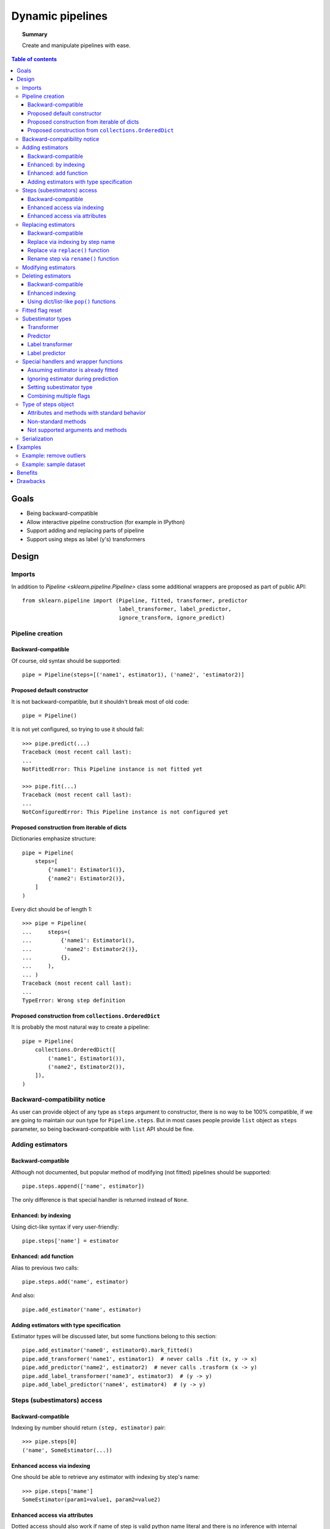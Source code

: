 .. _slep_002:

=================
Dynamic pipelines
=================

.. topic:: **Summary**

    Create and manipulate pipelines with ease.

.. contents:: Table of contents
   :depth: 3

Goals
=====

* Being backward-compatible
* Allow interactive pipeline construction (for example in IPython)
* Support adding and replacing parts of pipeline
* Support using steps as label (y's) transformers


Design
======

Imports
-------

In addition to `Pipeline <sklearn.pipeline.Pipeline>` class some additional
wrappers are proposed as part of public API::

    from sklearn.pipeline import (Pipeline, fitted, transformer, predictor
                                  label_transformer, label_predictor,
                                  ignore_transform, ignore_predict)

Pipeline creation
-----------------

Backward-compatible
...................

Of course, old syntax should be supported::

    pipe = Pipeline(steps=[('name1', estimator1), ('name2', 'estimator2)]

Proposed default constructor
............................

It is not backward-compatible, but it shouldn't break most of old code::

    pipe = Pipeline()

It is not yet configured, so trying to use it should fail::

    >>> pipe.predict(...)
    Traceback (most recent call last):
    ...
    NotFittedError: This Pipeline instance is not fitted yet

    >>> pipe.fit(...)
    Traceback (most recent call last):
    ...
    NotConfiguredError: This Pipeline instance is not configured yet

Proposed construction from iterable of dicts
............................................

Dictionaries emphasize structure::

    pipe = Pipeline(
        steps=[
            {'name1': Estimator1()},
            {'name2': Estimator2()},
        ]
    )

Every dict should be of length 1::

    >>> pipe = Pipeline(
    ...     steps=(
    ...         {'name1': Estimator1(),
    ...          'name2': Estimator2()},
    ...         {},
    ...     ),
    ... )
    Traceback (most recent call last):
    ...
    TypeError: Wrong step definition


Proposed construction from ``collections.OrderedDict``
......................................................

It is probably the most natural way to create a pipeline::

    pipe = Pipeline(
        collections.OrderedDict([
            ('name1', Estimator1()),
            ('name2', Estimator2()),
        ]),
    )

Backward-compatibility notice
-----------------------------

As user can provide object of any type as ``steps`` argument to constructor,
there is no way to be 100% compatible, if we are going to maintain our oun
type for ``Pipeline.steps``.
But in most cases people provide ``list`` object as ``steps`` parameter, so
being backward-compatible with ``list`` API should be fine.

Adding estimators
-----------------

Backward-compatible
...................

Although not documented, but popular method of modifying (not fitted) pipelines
should be supported::

    pipe.steps.append(['name', estimator])

The only difference is that special handler is returned instead of ``None``.

Enhanced: by indexing
.....................

Using dict-like syntax if very user-friendly::

    pipe.steps['name'] = estimator

Enhanced: ``add`` function
..........................

Alias to previous two calls::

    pipe.steps.add('name', estimator)

And also::

    pipe.add_estimator('name', estimator)

Adding estimators with type specification
.........................................

Estimator types will be discussed later, but some functions belong to this
section::

    pipe.add_estimator('name0', estimator0).mark_fitted()
    pipe.add_transformer('name1', estimator1)  # never calls .fit (x, y -> x)
    pipe.add_predictor('name2', estimator2)  # never calls .trasform (x -> y)
    pipe.add_label_transformer('name3', estimator3)  # (y -> y)
    pipe.add_label_predictor('name4', estimator4)  # (y -> y)

Steps (subestimators) access
----------------------------

Backward-compatible
...................

Indexing by number should return ``(step, estimator)`` pair::

    >>> pipe.steps[0]
    ('name', SomeEstimator(...))

Enhanced access via indexing
............................

One should be able to retrieve any estimator with indexing by step's name::

    >>> pipe.steps['mame']
    SomeEstimator(param1=value1, param2=value2)

Enhanced access via attributes
..............................

Dotted access should also work if name of step is valid python name literal
and there is no inference with internal methods::

    >>> pipe.steps.name
    SomeEstimator(param1=value1, param2=value2)

    >>> pipe.steps.get
    <bound method index of <StepsOrderedDict object at ...>>

    >>> pipe.add_transformer('my transformer', estimator)
    >>> pipe.steps.my transformer
    File ...
    pipe.steps_.my transformer
                   ^
    SyntaxError: invalid syntax

Replacing estimators
--------------------

Backward-compatible
...................

Replacing should only be supported via access to ``.steps`` attribute. This way
there is no ambiguity with new/old subestimator subtype::

    pipe = Pipeline(steps=[('name', SomeEstimator())])
    pipe.steps[0] = ('name', AnotherEstimator())

Replace via indexing by step name
.................................

Dict-like behavior can be used too::

    pipe = Pipeline(steps=[('name', SomeEstimator())])
    pipe.steps['name'] = AnotherEstimator()

Replace via ``replace()`` function
..................................

This way one can obtain special handler::

    pipe.steps.replace('old_step_name', 'new_step_name', NewEstimator())
    pipe.steps.replace('step_name', 'new_name',
                       SomeEstimator()).mark_transformer()


Rename step via ``rename()`` function
.....................................

Simple way to change step's name (doesn't affect anything except object
representation)::

    pipe.steps.rename('old_name', 'new_name')

Modifying estimators
--------------------

Changing estimator params should only be performed via
``pipeline.set_params()``.  If somebody calls ``subestimator.set_params()``
directly, pipeline object will have no idea about changed state. There is no
easy way to control it, so docs should just warm users about it.

On the other hand, there exist not-so-easy way to at least warm users during
runtime: pipeline will have to keep params of all its children and compare them
with actual params during ``fit`` or ``predict`` routines and raise a warning
if they do not match.  This functionality may be implemented as part of some
kind of debugging mode.

Deleting estimators
-------------------

Backward-compatible
...................

Backward-compatible way to delete a step is to ``del`` it via index number::

    del pipe.steps[2]

Enhanced indexing
.................

A little more user-friendly way to remove a step can be achieved
using enhanced indexing::

    pipe = Pipeline()
    est1 = Estimator1()
    est2 = Estimator2()

    pipe.steps.add('name1', est1)
    pipe.steps.add('name2', est2)

    del pipe.steps['name1']
    del pipe.steps[pipe.steps.index(est2)]

Using dict/list-like ``pop()`` functions
........................................

Last estimator in a chain can be deleted with any of these calls::

    >>> pipe.steps.pop()
    SomeEstimator()

    >>> pipe.steps.popitem()
    ('some_name', SomeEstimator())

Likewise, first estimator in the pipeline can be removed with any of these
calls::

    >>> pipe.steps.popfront()
    BeginEstimator()

    >>> pipe.steps.popitemfront()
    ('begin', BeginEstimator)

Any step can be removed with ``pop(step_name)`` or ``popitem(step_name)``.

Fitted flag reset
-----------------

Internally ``Pipeline`` object should keep track on whatever it is fitted or
not.  It should consider itself fitted if it wasn't modified after:

* successful call to ``.fit``::

    pipe.fit(...)  # Got fitted pipeline if no exception was raised

* construction with list of estimators, all marked as
  fitted via ``fitted`` function::

    pipe = pipeline.Pipeline(steps=[
        ('name1', fitted(estimator1)),
        ('name2', fitted(estimator2)(,
        ...
    ])

* adding fitted estimator to fitted pipeline::

    pipe.steps.append(fitted(estimator1))
    pipe.steps['new_step'] = fitted(estimator2)
    pipe.add_transformer('some_key', estimator3).set_fitted()

* renaming step in fitted pipeline
* removing first or last step from fitted pipeline

Subestimator types
------------------

Subestimator type contains information about the way a pipeline
should process a step with that subestimator.

Subestimator type can be specified:

* By wrapping estimator with subtype constructor call:
    * when creating pipeline::

        Pipeline([
            ('name1', transformer(estimator)),
            ('name2', predictor(estimator)),
            ('name3', label_transformer(estimator)),
            ('name4', label_predictor(estimator)),
        ])
    * when adding or replacing a step::

        pipe.steps.append(['name', label_predictor(estimator])
        pipe.steps.add('name', label_transformer(estimator))
        pipe.add_estimator('name', predictor(estimator))
        pipe.steps.replace('name', transformer(fitted(estimator)))
        pipe.steps['name'] = fitted(predictor(estimator))
* Using ``pipe.add_*`` methods::

    pipe.add_transformer('transformer', Transformer())
    pipe.add_predictor('predictor', Predictor())
    pipe.add_label_transformer('l_transformer', LabelTransformer())
    pipe.add_label_predictor('l_predictor', LabelPredictor())
* Using special handler methods::

    pipe.add_estimator('name1', EstimatorA()).mark_transformer()
    pipe.steps.add('name2', EstimatorB()).mark_predictor()
    pipe.steps.append(['name3', EstimatorC()]).mark_label_transformer()
    pipe.steps.replace('name4', EstimatorD()).mark_label_predictor()
    pipe.steps.replace('name4', EstimatorE()).mark('label_transformer')

Transformer
...........
Is a default type.

It is processed like this::

    y_new = y
    if fiting:
        X_new = step_estimator.fit_transform(X, y)
    else:
        X_new = step.transform(X, y)

Predictor
.........

It is processed like this::

    X_new = X
    if fitting:
        y_new = step_estimator.fit_predict(X, y)
    else:
        y_new = step_estimator.predict(X, y)

Label transformer
.................

Processing pseudocode::

    X_new = X
    if fitting:
        y_new = step_estimator.fit_transform(y)
    else:
        y_new = step_estimator.transform(y)

Label predictor
...............

Processing pseudocode::

    X_new = X
    if fitting:
        y_new = step_estimator.fit_predict(y)
    else:
        y_new = step_estimator.predict(y)

Special handlers and wrapper functions
--------------------------------------

Assuming estimator is already fitted
....................................

to add estimator, that was already fitted to a pipline
one can use fitted function::

    est = SomeEstimator().fit(some_data)
    pipe.steps.add('prefitted', fitted(est))

or special hanlder method::

    pipe.steps.add('prefitted', est).mark_fitted()
    # or
    pipe.steps.add('prefitted', est).mark('fitted')

Ignoring estimator during prediction
....................................

In some cases we only need to apply estimator only during fit-phase::

    pipe.add_estimator('sampler', ignore_transform(Sampler()))
    # or
    pipe.add_estimator('sampler', Sampler()).mark_ignore_transform()
    # or
    pipe.add_estimator('sampler', Sampler()).mark('ignore_transform')

If it is ``predictor`` or ``label_predictor``, then one should use
``ignore_predict``::

    pipe.add_estimator('cluster', ignore_predict(predictor(ClusteringEstimator())))
    # or
    pipe.add_estimator('cluster', predictor(ClusteringEstimator())).mark_ignore_predict()
    # or
    pipe.add_estimator('cluster', predictor(ClusteringEstimator())).mark('ignore_predict')

Setting subestimator type
.........................

As specified above setting subestimator type can be performed with special
handler or special function call.

Combining multiple flags
........................

All sorts of syntax combinations should be supported::

    pipe.steps.add('step', fitted(predictor(Estimator())))
    pipe.steps.add('step', predictor(fitted(Estimator())))
    pipe.steps.add('step', predictor(Estimator())).mark_fitted()
    pipe.steps.add('step', fitted(Estimator())).mark_predictor()
    pipe.steps.add('step', Estimator()).mark_predictor().mark_fitted()
    pipe.steps.add('step', Estimator()).mark_fitted().mark_predictor()
    pipe.steps.add('step', Estimator()).mark('fitted').mark_predictor()
    pipe.steps.add('step', Estimator()).mark('predictor').mark_fitted()
    pipe.steps.add('step', Estimator()).mark('predictor').mark('fitted')
    pipe.steps.add('step', Estimator()).mark('fitted').mark('predictor')
    pipe.steps.add('step', Estimator()).mark('fitted', 'predictor')
    pipe.steps.add('step', Estimator()).mark('predictor', 'fitted')

Type of steps object
--------------------

This is internal type, users shouldn'r usualy mess with that.
But public methods should be considered as part of pipeline API.

Attributes and methods with standard behavior
..............................................

Special methods:

* ``__contains__()``, ``__getitem__()``, ``__setitem__()``, ``__delitem__()``
* ``__len__()``, ``__iter__()``
* ``__add__()``, ``__iadd__()``

Methods:

* ``get()``, ``index()``
* ``extend()``, ``insert()``
* ``keys()``, ``items()``, ``values()``
* ``clear()``, ``pop()``, ``popitem()``, ``popfront()``, ``popitemfront()``

Non-standard methods
....................

* ``replace()``
* ``rename()``

Not supported arguments and methods
...................................

This type provides dict-like and list-like interfaces,
but following methods and attributes are not supported:

* ``fromkeys()``
* ``setdefault()``
* ``sort()``
* ``__mul__()``, ``__rmul__()``, ``__imul__()``

Any attempt to use them should fail with ``AttributeError`` or
``NotImplementedError``

Thease methods may be not supported:

* ``__ge__()``, ``__gt__()``
* ``__le__()``, ``__lt__()``

Serialization
-------------

* Support loading/unpickling pipelines from old scikit-learn versions
* Keep track of API version in ``__getstate__`` / ``picklier``: all future
  versions should support unpickling all previous versions of enhanced pipeline
* Serialization of ``.steps`` attribute (without master pipeline) may be not
  supported.

Examples
========

Example: remove outliers
------------------------

Proposed design allows to do many things, but some of them have to be done in
two steps.  But it shouldn't be a problem, as one can make a pipeline with
those steps::

    def make_outlier_remover(bad_value=-1):
        outlier_remover = Pipeline()
        outlier_remover.steps.add(
            'data',
            DropLinesOfXCorrespondingLabel(remove_if=bad_value),
        )
        outlier_remover.steps.add(
            'labels',
            DropLabelsIf(remove_if=bad_value),
        ).mark_label_transformer()
        return outlier_remover

Example: sample dataset
-----------------------
We can use previous example function for this::

    def make_sampler(percent=75):
        sentinel = object()
        sampler = Pipeline()
        sampler.steps.add(
            'sample',
            LabelSomeRowsAs(percent=percent, label=sentinel),
        ).mark('predictor', 'ignore_predict')
        sampler.steps.add(
            'down',
            make_outlier_remover(bad_value=sentinel),
        )
        return sampler

Benefits
========
* Users can use old code with new pipeline:
  usual ``__init__``, ``set_params``, ``get_params``, ``fit``, ``transform``
  and ``predict`` are the only requirements of subestimators.
* Users can use new pipeline with their old code:
  pipeline is stil usual estimator, that supports usual set of methods.
* We finally can transform ``y`` in a pipeline.

Drawbacks
=========
Well, it's a lot of code to write and support...
